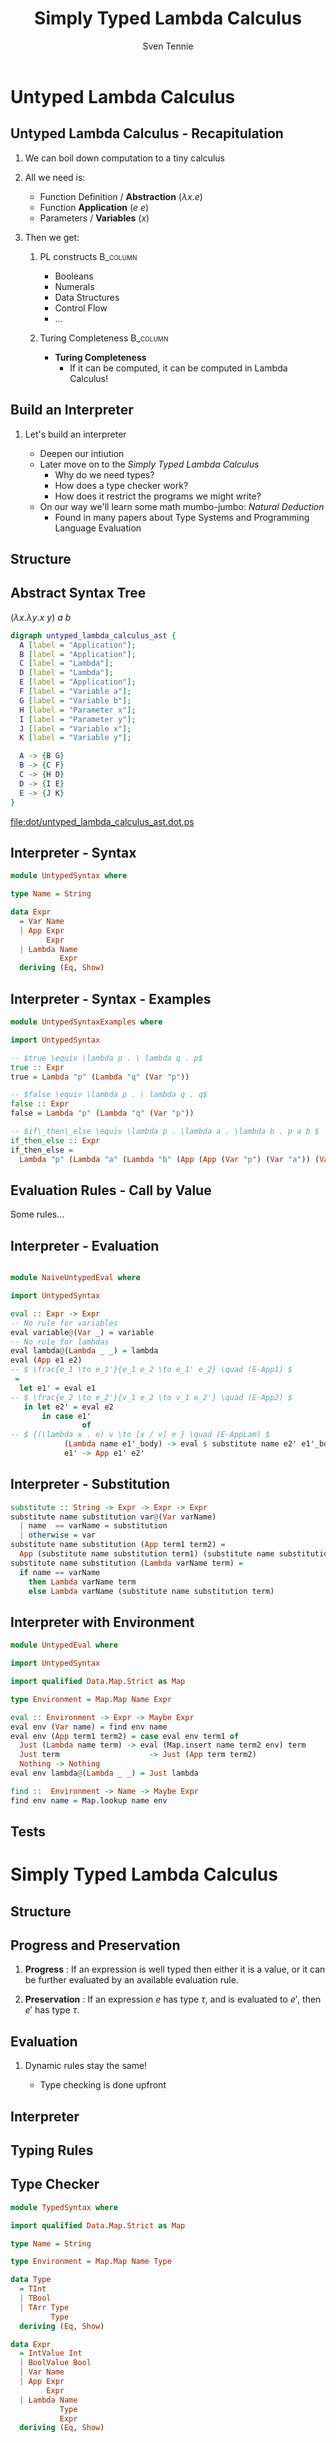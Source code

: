 #+TITLE: Simply Typed Lambda Calculus
#+AUTHOR: Sven Tennie
#+EMAIL: sven.tennie@dreamit.de
#+KEYWORDS: "Simply Typed Lambda Calculus"
#+LANGUAGE:  en
#+OPTIONS: tasks:nil toc:nil H:2
#+BEAMER_THEME: metropolis
#+BEAMER_HEADER: \subtitle{From Untyped to Simply Typed Lambda Calculus}
#+BEAMER_HEADER: \institute[INST]{Dream IT\\\url{https://dreamit.de}}
#+startup: beamer
#+LaTeX_CLASS: beamer
#+LaTeX_HEADER: \usemintedstyle{tango}
#+LaTeX_HEADER: \usepackage{fontspec}
# #+LaTeX_HEADER: \setmonofont[Contextuals={Alternate}]{Fira Code}
#+LaTeX_HEADER: \newminted{haskell}{fontsize=\tiny,mathescape=true}
#+LaTeX_HEADER: \setminted[haskell]{fontsize=\tiny,mathescape=true}

* Untyped Lambda Calculus
** Untyped Lambda Calculus - Recapitulation
*** We can boil down computation to a tiny calculus
#+BEAMER: \pause
*** All we need is:
- Function Definition / *Abstraction* ($\lambda x . e$)
- Function *Application* ($e \ e$)
- Parameters / *Variables* ($x$)
#+BEAMER: \pause
*** Then we get:
**** PL constructs :B_column:
     :PROPERTIES:
     :BEAMER_col: 0.35
     :BEAMER_env: block
     :BEAMER_envargs: C[t]
     :END:
- Booleans
- Numerals
- Data Structures
- Control Flow
- ...
#+BEAMER: \pause
**** Turing Completeness :B_column:
     :PROPERTIES:
     :BEAMER_col: 0.55
     :BEAMER_env: block
     :BEAMER_envargs: C[t]
     :END:
- *Turing Completeness* 
  - If it can be computed, it can be computed in Lambda Calculus!

** Build an Interpreter
*** Let's build an interpreter
- Deepen our intiution
- Later move on to the /Simply Typed Lambda Calculus/
  - Why do we need types?
  - How does a type checker work?
  - How does it restrict the programs we might write?

- On our way we'll learn some math mumbo-jumbo: /Natural Deduction/
  - Found in many papers about Type Systems and Programming Language Evaluation

** Structure
\begin{align*}
e ::= & & \text{Expressions:} \\
& \ x & \text{Variable} \\
& \ \lambda x.e & \text{Abstraction} \\
& \ e \ e & \text{Application}
\end{align*}

** Abstract Syntax Tree
$(\lambda x . \lambda y . x \ y) \ a \ b$
#+BEGIN_SRC dot :file dot/untyped_lambda_calculus_ast.dot.ps :tangle dot/untyped_lambda_calculus_ast.dot
digraph untyped_lambda_calculus_ast {
  A [label = "Application"];
  B [label = "Application"];
  C [label = "Lambda"];
  D [label = "Lambda"];
  E [label = "Application"];
  F [label = "Variable a"];
  G [label = "Variable b"];
  H [label = "Parameter x"];
  I [label = "Parameter y"];
  J [label = "Variable x"];
  K [label = "Variable y"];
  
  A -> {B G}
  B -> {C F}
  C -> {H D}
  D -> {I E}
  E -> {J K}
}
#+END_SRC

#+attr_latex: :height 5cm
#+RESULTS:
[[file:dot/untyped_lambda_calculus_ast.dot.ps]]

** Interpreter - Syntax
#+BEGIN_SRC haskell :tangle src/UntypedSyntax.hs
  module UntypedSyntax where

  type Name = String

  data Expr
    = Var Name
    | App Expr
          Expr
    | Lambda Name
             Expr
    deriving (Eq, Show)
#+END_SRC

** Interpreter - Syntax - Examples

#+BEGIN_SRC haskell :tangle src/UntypedSyntaxExamples.hs
  module UntypedSyntaxExamples where

  import UntypedSyntax

  -- $true \equiv \lambda p . \ lambda q . p$
  true :: Expr
  true = Lambda "p" (Lambda "q" (Var "p"))

  -- $false \equiv \lambda p . \ lambda q . q$
  false :: Expr
  false = Lambda "p" (Lambda "q" (Var "p"))

  -- $if\_then\_else \equiv \lambda p . \lambda a . \lambda b . p a b $
  if_then_else :: Expr
  if_then_else =
    Lambda "p" (Lambda "a" (Lambda "b" (App (App (Var "p") (Var "a")) (Var "b"))))
#+END_SRC

** Evaluation Rules - Call by Value
Some rules...

\begin{align*}
 \frac{e_1 \to e_1'}{e_1 e_2 \to e_1' e_2} & \quad & \text{E-App1} \\ \\
 \frac{e_2 \to e_2'}{v_1 e_2 \to v_1 e_2'} & \quad & \text{E-App2} \\ \\
 {(\lambda x . e) v \to [x / v] e } & \quad & \text{E-AppLam} \\ \\
\end{align*}


** Interpreter - Evaluation
#+BEGIN_SRC haskell :tangle src/NaiveUntypedEval.hs

  module NaiveUntypedEval where

  import UntypedSyntax

  eval :: Expr -> Expr
  -- No rule for variables
  eval variable@(Var _) = variable
  -- No rule for lambdas
  eval lambda@(Lambda _ _) = lambda
  eval (App e1 e2)
  -- $ \frac{e_1 \to e_1'}{e_1 e_2 \to e_1' e_2} \quad (E-App1) $
   =
    let e1' = eval e1
  -- $ \frac{e_2 \to e_2'}{v_1 e_2 \to v_1 e_2'} \quad (E-App2) $
     in let e2' = eval e2
         in case e1'
                  of
  -- $ {(\lambda x . e) v \to [x / v] e } \quad (E-AppLam) $
              (Lambda name e1'_body) -> eval $ substitute name e2' e1'_body
              e1' -> App e1' e2'
#+END_SRC

** Interpreter - Substitution
#+BEGIN_SRC haskell :tangle src/NaiveUntypedEval.hs
  substitute :: String -> Expr -> Expr -> Expr
  substitute name substitution var@(Var varName)
    | name  == varName = substitution
    | otherwise = var
  substitute name substitution (App term1 term2) =
    App (substitute name substitution term1) (substitute name substitution term2)
  substitute name substitution (Lambda varName term) =
    if name == varName
      then Lambda varName term
      else Lambda varName (substitute name substitution term)
#+END_SRC

** Interpreter with Environment
#+BEGIN_SRC haskell :tangle src/UntypedEval.hs
  module UntypedEval where

  import UntypedSyntax

  import qualified Data.Map.Strict as Map

  type Environment = Map.Map Name Expr

  eval :: Environment -> Expr -> Maybe Expr
  eval env (Var name) = find env name
  eval env (App term1 term2) = case eval env term1 of
    Just (Lambda name term) -> eval (Map.insert name term2 env) term
    Just term                    -> Just (App term term2)
    Nothing -> Nothing
  eval env lambda@(Lambda _ _) = Just lambda

  find ::  Environment -> Name -> Maybe Expr
  find env name = Map.lookup name env
#+END_SRC

** Tests
* Simply Typed Lambda Calculus
** Structure
\begin{align*}
e ::= & & \text{Expressions:} \\
& \ x & \text{Variable} \\
& \ \lambda x:\tau.e & \text{Abstraction} \\
& \ e \ e & \text{Application}
\end{align*}
** Progress and Preservation
*** **Progress** :  If an expression is well typed then either it is a value, or it can be further evaluated by an available evaluation rule.
*** **Preservation** : If an expression $e$ has type $\tau$, and is evaluated to $e'$, then $e'$ has type $\tau$.

** Evaluation
*** Dynamic rules stay the same!
    - Type checking is done upfront

** Interpreter


** Typing Rules
\begin{align*}
 \frac{x:\sigma \in \Gamma}{\Gamma \vdash x:\sigma} & \quad & \text{T-Var} \\ \\
 \frac{\Gamma, x : \tau_1 \vdash e : \tau_2}{\Gamma \vdash \lambda x:\tau_1 . e : \tau_1 \rightarrow \tau_2 } & \quad & \text{T-Lam} \\ \\
 \frac{\Gamma \vdash e_1 : \tau_1 \rightarrow \tau_2 \quad \Gamma \vdash e_2 : \tau_1}{\Gamma \vdash e_1 e_2 : \tau_2} & \quad & \text{T-App} \\ \\
 \Gamma \vdash n : \text{Int} & \quad & \text{T-Int} \\ \\
 \Gamma \vdash \text{True} : \text{Bool} & \quad & \text{T-True} \\ \\
 \Gamma \vdash \text{False} : \text{Bool} & \quad  & \text{T-False} \\ \\
\end{align*}  

** Type Checker
#+BEGIN_SRC haskell :tangle src/TypedSyntax.hs
  module TypedSyntax where

  import qualified Data.Map.Strict as Map

  type Name = String

  type Environment = Map.Map Name Type

  data Type
    = TInt
    | TBool
    | TArr Type
           Type
    deriving (Eq, Show)

  data Expr
    = IntValue Int
    | BoolValue Bool
    | Var Name
    | App Expr
          Expr
    | Lambda Name
             Type
             Expr
    deriving (Eq, Show)

#+END_SRC

** Type Checker - Literals & Variables
#+BEGIN_SRC haskell :tangle src/TypedCheck.hs
  module TypedCheck where

  import Data.Either.Extra
  import qualified Data.Map.Strict as Map

  import TypedSyntax

  find :: Environment -> Name -> Either String Type
  find env name = maybeToEither "Var not found!" (Map.lookup name env)

  check :: Environment -> Expr -> Either String Type
  --
  -- $ \Gamma \vdash n : \text{Int}  \quad  \text{(T-Int)} $
  --
  check _ (IntValue _) = Right TInt
  --
  -- $ \Gamma \vdash \text{True} : \text{Bool}  \quad  \text{(T-True)} $
  --
  check _ (BoolValue True) = Right TBool
  --
  -- $ \Gamma \vdash \text{False} : \text{Bool}  \quad   \text{(T-False)} $
  --
  check _ (BoolValue False) = Right TBool
  --
  -- $  \frac{x:\sigma \in \Gamma}{\Gamma \vdash x:\sigma}  \quad  \text{(T-Var)} $
  --
  check env (Var name) = find env name
#+END_SRC

** Type Checker - Lambda & Application
#+BEGIN_SRC haskell :tangle src/TypedCheck.hs
--
-- $ \frac{\Gamma, x : \tau_1 \vdash e : \tau_2}{\Gamma \vdash \lambda x:\tau_1 . e : \tau_1 \rightarrow \tau_2 }  \quad  \text{(T-Lam)} $
--
check env (Lambda name atype e) = do
  t <- check (Map.insert name atype env) e
  return $ TArr atype t
--
-- $  \frac{\Gamma \vdash e_1 : \tau_1 \rightarrow \tau_2 \quad \Gamma \vdash e_2 : \tau_1}{\Gamma \vdash e_1 e_2 : \tau_2}  \quad  \text{(T-App)} $
--
check env (App e1 e2) = do
  (TArr ta1 ta2) <- check env e1
  t2 <- check env e2
  if ta1 == t2
    then Right ta2
    else Left $ "Expected " ++ (show ta1) ++ " but got : " ++ (show t2)
#+END_SRC

